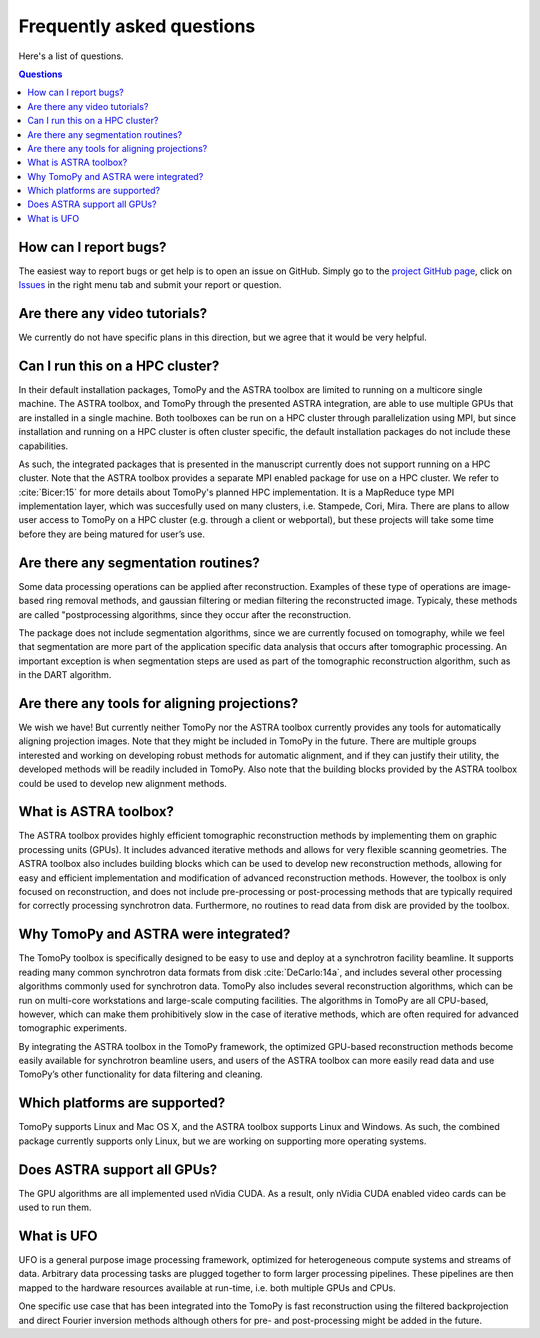==========================
Frequently asked questions
==========================

Here's a list of questions.

.. contents:: Questions
   :local:
   

How can I report bugs?
======================

The easiest way to report bugs or get help is to open an issue on GitHub.
Simply go to the `project GitHub page <https://github.com/tomopy/tomopy>`_, 
click on `Issues <https://github.com/tomopy/tomopy/issues>`_  in the 
right menu tab and submit your report or question.


Are there any video tutorials?
==============================

We currently do not have specific plans in this direction, but we agree 
that it would be very helpful.


Can I run this on a HPC cluster?
================================

In their default installation packages, TomoPy and the ASTRA toolbox are 
limited to running on a multicore single machine. The ASTRA toolbox, and 
TomoPy through the presented ASTRA integration, are able to use multiple 
GPUs that are installed in a single machine. Both toolboxes can be run on 
a HPC cluster through parallelization using MPI, but since installation 
and running on a HPC cluster is often cluster­ specific, the default 
installation packages do not include these capabilities.   

As such, the integrated packages that is presented in the manuscript 
currently does not support running on a HPC cluster. Note that the ASTRA 
toolbox provides a separate MPI­ enabled package for use on a HPC cluster. 
We refer to :cite:`Bicer:15` for more details about TomoPy's planned HPC 
implementation. It is a MapReduce type MPI implementation layer, which 
was succesfully used on many clusters,  i.e. Stampede, Cori, Mira. 
There are plans to allow user access to TomoPy on a HPC cluster 
(e.g. through a client or web­portal), but these projects will 
take some time before they are being matured for user’s use.


Are there any segmentation routines?
====================================

Some data processing operations can be applied after reconstruction. 
Examples of these type of operations are image­ based ring­ removal methods, 
and gaussian­ filtering or median­ filtering the reconstructed image. Typicaly, 
these methods are called "post­processing algorithms, since they occur after 
the reconstruction.

The package does not include segmentation algorithms, since we are currently
focused on tomography, while we feel that segmentation are more part of the 
application­ specific data analysis that occurs after tomographic processing. 
An important exception is when segmentation steps are used as part of the
tomographic reconstruction algorithm, such as in the DART algorithm.


Are there any tools for aligning projections?
=============================================

We wish we have! But currently neither TomoPy nor the ASTRA toolbox 
currently provides any tools for automatically aligning projection
images. Note that they might be included in TomoPy in the future. 
There are multiple groups interested and working  on developing robust 
methods for automatic alignment, and if they can justify their utility,
the developed methods will be readily included in TomoPy. Also note 
that the building blocks provided by the ASTRA toolbox could be used 
to develop new alignment methods.


What is ASTRA toolbox?
======================

The ASTRA toolbox provides highly efficient tomographic reconstruction 
methods by implementing them on graphic processing units (GPUs). It 
includes advanced iterative methods and allows for very flexible scanning 
geometries. The ASTRA toolbox also includes building blocks which can be 
used to develop new reconstruction methods, allowing for easy and efficient 
implementation and modification of advanced reconstruction methods. 
However, the toolbox is only focused on reconstruction, and does not 
include pre-processing or post-processing methods that are typically 
required for correctly processing synchrotron data. Furthermore, no
routines to read data from disk are provided by the toolbox.


Why TomoPy and ASTRA were integrated?
=====================================

The TomoPy toolbox is specifically designed to be easy to use and deploy 
at a synchrotron facility beamline. It supports reading many common 
synchrotron data formats from disk :cite:`DeCarlo:14a`, and includes 
several other processing algorithms commonly used for synchrotron data. 
TomoPy also includes several reconstruction algorithms, which can be run 
on multi-core workstations and large-scale computing facilities. The 
algorithms in TomoPy are all CPU-based, however, which can make them 
prohibitively slow in the case of iterative methods, which are often 
required for advanced tomographic experiments.

By integrating the ASTRA toolbox in the TomoPy framework, the optimized 
GPU-based reconstruction methods become easily available for synchrotron 
beamline users, and users of the ASTRA toolbox can more easily read data 
and use TomoPy’s other functionality for data filtering and cleaning.


Which platforms are supported?
==============================

TomoPy supports Linux and Mac OS X, and the ASTRA toolbox supports Linux 
and Windows. As such, the combined package currently supports only Linux, 
but we are working on supporting more operating systems.


Does ASTRA support all GPUs? 
============================

The GPU algorithms are all implemented used nVidia CUDA. As a result, 
only nVidia CUDA­ enabled video cards can be used to run them.


What is UFO
===========

UFO is a general purpose image processing framework, optimized for heterogeneous
compute systems and streams of data. Arbitrary data processing tasks are plugged
together to form larger processing pipelines. These pipelines are then mapped to
the hardware resources available at run-time, i.e. both multiple GPUs and CPUs.

One specific use case that has been integrated into the TomoPy is fast
reconstruction using the filtered backprojection and direct Fourier inversion
methods although others for pre- and post-processing might be added in the
future.
